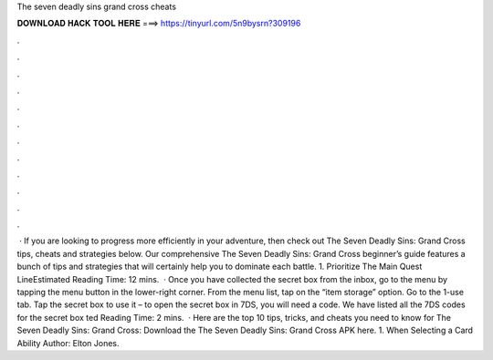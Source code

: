 The seven deadly sins grand cross cheats

𝐃𝐎𝐖𝐍𝐋𝐎𝐀𝐃 𝐇𝐀𝐂𝐊 𝐓𝐎𝐎𝐋 𝐇𝐄𝐑𝐄 ===> https://tinyurl.com/5n9bysrn?309196

.

.

.

.

.

.

.

.

.

.

.

.

 · If you are looking to progress more efficiently in your adventure, then check out The Seven Deadly Sins: Grand Cross tips, cheats and strategies below. Our comprehensive The Seven Deadly Sins: Grand Cross beginner’s guide features a bunch of tips and strategies that will certainly help you to dominate each battle. 1. Prioritize The Main Quest LineEstimated Reading Time: 12 mins.  · Once you have collected the secret box from the inbox, go to the menu by tapping the menu button in the lower-right corner. From the menu list, tap on the “item storage” option. Go to the 1-use tab. Tap the secret box to use it – to open the secret box in 7DS, you will need a code. We have listed all the 7DS codes for the secret box ted Reading Time: 2 mins.  · Here are the top 10 tips, tricks, and cheats you need to know for The Seven Deadly Sins: Grand Cross: Download the The Seven Deadly Sins: Grand Cross APK here. 1. When Selecting a Card Ability Author: Elton Jones.